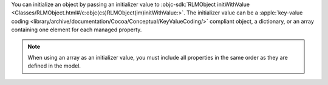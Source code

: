You can initialize an object by passing an initializer value to
:objc-sdk:`RLMObject initWithValue
<Classes/RLMObject.html#/c:objc(cs)RLMObject(im)initWithValue:>`.
The initializer value can be a :apple:`key-value coding
<library/archive/documentation/Cocoa/Conceptual/KeyValueCoding/>`
compliant object, a dictionary, or an array containing one element for
each managed property.

.. note::

   When using an array as an initializer value, you must include all
   properties in the same order as they are defined in the model.
